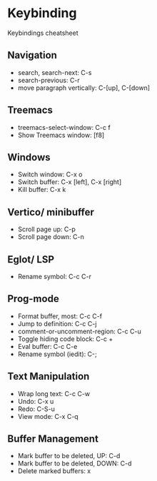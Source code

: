 * Keybinding
  Keybindings cheatsheet

** Navigation
  - search, search-next: C-s
  - search-previous: C-r
  - move paragraph vertically: C-[up], C-[down]

** Treemacs
   - treemacs-select-window: C-c f
   - Show Treemacs window: [f8]

** Windows
  - Switch window: C-x o
  - Switch buffer: C-x [left], C-x [right]
  - Kill buffer: C-x k

** Vertico/ minibuffer
   - Scroll page up: C-p
   - Scroll page down: C-n

** Eglot/ LSP
   - Rename symbol: C-c C-r

** Prog-mode
   - Format buffer, most: C-c C-f
   - Jump to definition: C-c C-j
   - comment-or-uncomment-region: C-c C-u
   - Toggle hiding code block: C-c +
   - Eval buffer: C-c C-e
   - Rename symbol (iedit): C-;

** Text Manipulation
   - Wrap long text: C-c C-w
   - Undo: C-x u
   - Redo: C-S-u
   - View mode: C-x C-q

** Buffer Management
   - Mark buffer to be deleted, UP: C-d
   - Mark buffer to be deleted, DOWN: C-d
   - Delete marked buffers: x
